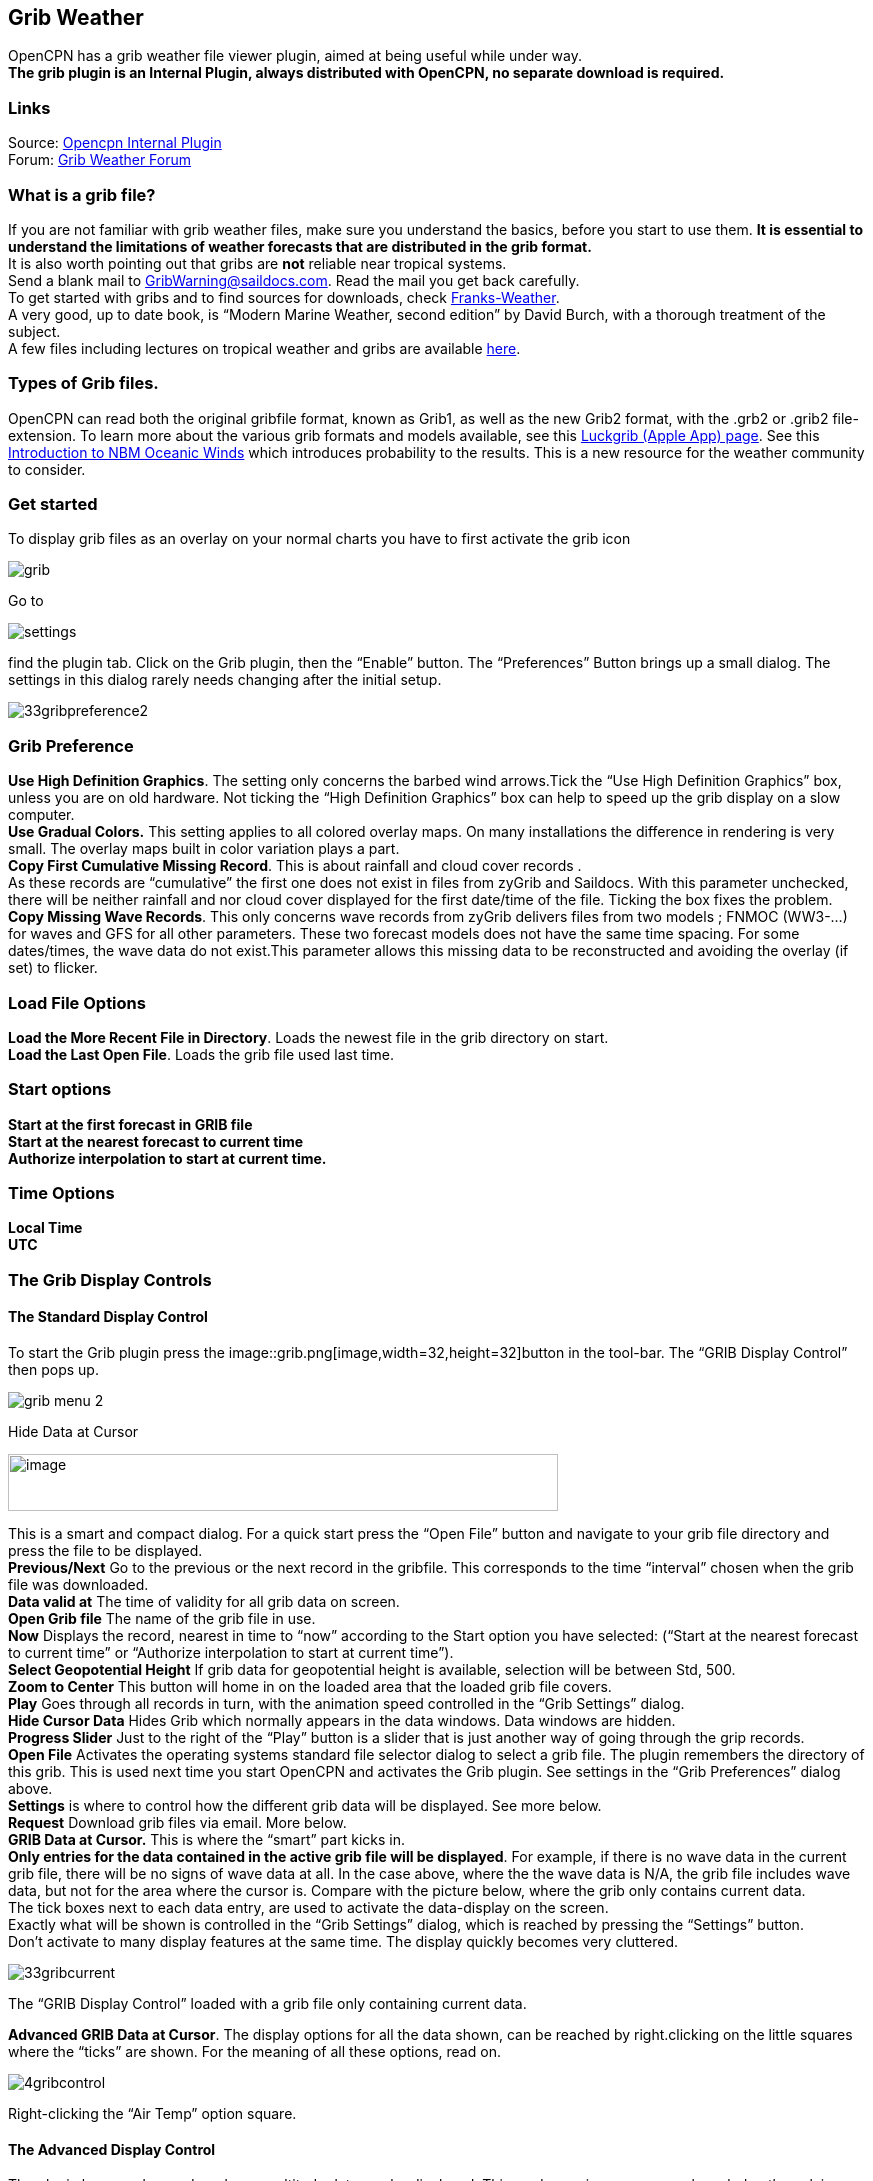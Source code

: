== Grib Weather

OpenCPN has a grib weather file viewer plugin, aimed at being useful
while under way. +
*The grib plugin is an Internal Plugin, always distributed with OpenCPN,
no separate download is required.*

=== Links

Source: https://github.com/OpenCPN/OpenCPN/tree/master/plugins[Opencpn
Internal Plugin] +
Forum:
http://www.cruisersforum.com/forums/f134/new-grib-presentation-100414.html[Grib
Weather Forum]

=== What is a grib file?

If you are not familiar with grib weather files, make sure you
understand the basics, before you start to use them. *It is essential to
understand the limitations of weather forecasts that are distributed in
the grib format.* +
It is also worth pointing out that gribs are *not* reliable near
tropical systems. +
Send a blank mail to GribWarning@saildocs.com. Read the mail you get
back carefully. +
To get started with gribs and to find sources for downloads, check
http://weather.mailasail.com/Franks-Weather/Grib-Files-Getting-And-Using[Franks-Weather]. +
A very good, up to date book, is “Modern Marine Weather, second edition”
by David Burch, with a thorough treatment of the subject. +
A few files including lectures on tropical weather and gribs are
available http://www.pangolin.co.nz/jetsam-index[here].

=== Types of Grib files.

OpenCPN can read both the original gribfile format, known as Grib1, as
well as the new Grib2 format, with the .grb2 or .grib2 file-extension.
To learn more about the various grib formats and models available, see
this http://luckgrib.com/blog/2018/08/24/nbm-announce.html[Luckgrib
(Apple App) page]. See this
http://luckgrib.com/tutorials/2018/08/24/nbm-oceanic.html[Introduction
to NBM Oceanic Winds] which introduces probability to the results. This
is a new resource for the weather community to consider.

=== Get started

To display grib files as an overlay on your normal charts you have to
first activate the grib icon

image::grib.png[]


Go to 

image::settings.png[]


find the plugin tab. Click on the Grib plugin, then the “Enable” button. The
“Preferences” Button brings up a small dialog. The settings in this
dialog rarely needs changing after the initial setup. +

image::33gribpreference2.png[]

=== Grib Preference

*Use High Definition Graphics*. The setting only concerns the barbed
wind arrows.Tick the “Use High Definition Graphics” box, unless you are
on old hardware. Not ticking the “High Definition Graphics” box can help
to speed up the grib display on a slow computer. +
*Use Gradual Colors.* This setting applies to all colored overlay maps.
On many installations the difference in rendering is very small. The
overlay maps built in color variation plays a part. +
*Copy First Cumulative Missing Record*. This is about rainfall and cloud
cover records . +
As these records are “cumulative” the first one does not exist in files
from zyGrib and Saildocs. With this parameter unchecked, there will be
neither rainfall and nor cloud cover displayed for the first date/time
of the file. Ticking the box fixes the problem. +
*Copy Missing Wave Records*. This only concerns wave records from zyGrib
delivers files from two models ; FNMOC (WW3-…) for waves and GFS for all
other parameters. These two forecast models does not have the same time
spacing. For some dates/times, the wave data do not exist.This parameter
allows this missing data to be reconstructed and avoiding the overlay
(if set) to flicker. +

=== Load File Options

*Load the More Recent File in Directory*. Loads the newest file in the
grib directory on start. +
*Load the Last Open File*. Loads the grib file used last time. +

=== Start options

*Start at the first forecast in GRIB file* +
*Start at the nearest forecast to current time* +
*Authorize interpolation to start at current time.* +

=== Time Options

*Local Time* +
*UTC* +

=== The Grib Display Controls

==== The Standard Display Control

To start the Grib plugin press the
image::grib.png[image,width=32,height=32]button
in the tool-bar. The “GRIB Display Control” then pops up.

image::grib-menu-2.png[]

Hide Data at Cursor

image::girb-hide-data.png[image,width=550,height=57]

This is a smart and compact dialog. For a quick start press the “Open
File” button and navigate to your grib file directory and press the file
to be displayed. +
*Previous/Next* Go to the previous or the next record in the gribfile.
This corresponds to the time “interval” chosen when the grib file was
downloaded. +
*Data valid at* The time of validity for all grib data on screen. +
*Open Grib file* The name of the grib file in use. +
*Now* Displays the record, nearest in time to “now” according to the
Start option you have selected: (“Start at the nearest forecast to
current time” or “Authorize interpolation to start at current time”). +
*Select Geopotential Height* If grib data for geopotential height is
available, selection will be between Std, 500. +
*Zoom to Center* This button will home in on the loaded area that the
loaded grib file covers. +
*Play* Goes through all records in turn, with the animation speed
controlled in the “Grib Settings” dialog. +
*Hide Cursor Data* Hides Grib which normally appears in the data
windows. Data windows are hidden. +
*Progress Slider* Just to the right of the “Play” button is a slider
that is just another way of going through the grip records. +
*Open File* Activates the operating systems standard file selector
dialog to select a grib file. The plugin remembers the directory of this
grib. This is used next time you start OpenCPN and activates the Grib
plugin. See settings in the “Grib Preferences” dialog above. +
*Settings* is where to control how the different grib data will be
displayed. See more below. +
*Request* Download grib files via email. More below. +
*GRIB Data at Cursor.* This is where the “smart” part kicks in. +
*Only entries for the data contained in the active grib file will be
displayed*. For example, if there is no wave data in the current grib
file, there will be no signs of wave data at all. In the case above,
where the the wave data is N/A, the grib file includes wave data, but
not for the area where the cursor is. Compare with the picture below,
where the grib only contains current data. +
The tick boxes next to each data entry, are used to activate the
data-display on the screen. +
Exactly what will be shown is controlled in the “Grib Settings” dialog,
which is reached by pressing the “Settings” button. +
Don't activate to many display features at the same time. The display
quickly becomes very cluttered.

image::33gribcurrent.png[]

The “GRIB Display Control” loaded with a grib file only containing
current data.

*Advanced GRIB Data at Cursor*. The display options for all the data
shown, can be reached by right.clicking on the little squares where the
“ticks” are shown. For the meaning of all these options, read on.

image::4gribcontrol.png[]

Right-clicking the “Air Temp” option square.

==== The Advanced Display Control

The plugin has an advanced mode were altitude data can be displayed.
This mode requires some more knowledge than plain gribs. +
A good start is to read
*http://vos.noaa.gov/MWL/dec_08/milibar_chart.shtml["Mariner's Guide to
the 500--Millibar Chart"].* +
If a grib file includes altitude data, the control will automatically
include more options. See below.

image::500mb.png[]

If the dialog looks normal except for an extra selection box under “GRIB
Data at Cursor”, like this,

image::std-grib.png[]

then the grib file contains altitude data. Selecting one of the
altitudes, for example 500, changes the dialog to what you see above. +
The advanced data are displayed against a yellow background. +
*Wind*. These are the wind data valid for the selected altitude level. +
*Grib Data at 500 hPa*. The values at the selected level.

=== Pressure Isobar Numbers - Short & Long

Right click on Pressure and select what you want.

image::grib-pressure-isobar-numbers-short-long.png[]

=== Weather Tables

Once a grib file is loaded in the current session, the “Weather table”
appears in the right click menu.

image::33wxtable.png[]


Click the entry, and a Weather Table, valid at the cursor point, pops
up. All available data in the current grib file, for the whole time
span, are shown.

image::grib-table-arrows.png[]

*NOTE:* To change the Wind & Wave Arrows to Degrees, just hit the *Dir*
switch.

image::grib-table-degrees.png[]

==== Settings

…controls how the grib files are displayed on the screen, and units used
in the Grib Display control. Things like overlay colors, animation time
interval and speed and much more. The basic dialog looks like this.

*Typical DATA TAB*

image::grib-settings-data-wind-gust.png[]

Note the Fixed or Minimum Spacing (pixels) selection. This is a typical
setting.

*Typical GUI TAB* 

image::grib-settings-data-waves-gui.png[]

*Typical PLAYBACK TAB*

image::grib-settings-data-waves-playback.png[]

image::grib-settings-bottom-slider.png[]

==== Playback

The Loop Mode controls what happens when “Play” is pressed in the Grib
Display Control.

*Loop Mode*. Sets the “Play” function into a loop mode. Otherwise,
playback will stop when reaching the end of the file. +
*Loop Start*. Were to start the loop. The option “Current time forecast”
makes sure that only data now or in the future are shown +
*Updates per Second.* Controls the speed of “play”. +
*Loop Start*. The loop can start either at the start of the grib file or
from the current time forecast. +
*Interpolate between gribs*. If you select this option, you will be able
to choose your own time interval, but you have to consider that it can
decrease data accuracy. To remind you, this info will pop up. +

image::33gribinterpolation.png[image,width=477,height=165] +
*Time Interval*. This is the time interval used for interpolation. The
entry is only visible if “Interpolate between gribs” is ticked. This is
connected tho the chosen time interval when requesting a grib file. +

==== Display

The lower part of the Grib Settings Dialog, under the Display heading is
really 10 different controls. The controls are activated by the choosing
one of the items in the selection menu below.

image::4gribdisplaychoices.png[]

Many of the entries are repeated, so let&#39;s first have a closer look
at the the most important one, the Wind. Entries on the same line are
connected.

image::grib-settings-data-wind.png[]

image::grib-settings-bottom-slider.png[]

*Units* refers to the choice of units for the selected record. +
For wind speed the choices are.

image::33gribunits.png[]

*Barbed Arrows* Display the traditional barbed arrows, showing wind
direction and wind speed. +
*Range* refers to the distance between displayed arrows (not working
3.3.1117). +
*Default Color/Controlled Colors* Default is dark brown while
“Controlled” varies from blue for very light winds to red for very
strong winds. +

image::4gribcontroledcolours.png[image,width=300,height=187] +
*Always visible* This option only exists for “Wind” and “Pressure”. When
ticked the object is shown regardless of what is ticked in the “Settings
Control”. The idea is to be able to Show wind and/or pressure at the
same time as other options. Use with Rainfall, for example, to help
identifying fronts. +
*Display Isotachs* shows contour lines connecting points with the same
wind speed. +
*Spacing* controls which wind speed Isotachs will be shown. Use knots
for units and 10 for spacing and isotach contours will be shown at 10
kts, 20kts and so on. +
*OverlayMap* Depending on your system capability,if you use “Accelerated
Graphics (OpenGL)” (see General Options/Display/Advanced), the overlay
will be visible at all scales. But if you don't, the overlay will only
be visible at small scales. A small yellow pop up at the bottom left of
the screen will inform you. Zoom out to a scale of 1:13 millions, or
smaller to see them. +
*Colors* is another selection menu containing pre-set color schemes. The
idea is to use the scheme with the same name as the control, but this is
just a hint, nothing more.

image::33griboverlaycolors.png[]

*Numbers* shows the wind speed in small square boxes. *Minimum Spacing*
refers to the spacing between these boxes. +
*Particle Map* is a kind of animation of the wind field. It is created
by letting “particles”, or dots, move in the wind direction and leave a
trail. The trail is colored after the wind strength, and each particle
has a limited “life span”. +
The *Density* slider creates particle trails that are shorter but closer
together with increased value, which is the same as further to the
right. The particle Map below clearly shows a convergence zone with
stronger winds (red). This is probably a cold front. +
*Performance Warning*: Note that high density Particle Maps on Low
Powered Machines and Large Files may slow your machine to a crawl. First
test on small files.

image::particlemap.png[]

*Overlay Transparency* works as expected.

All the controls for Wind Gust, Rainfall and Cloud Cover, have similar
entries; only the units differ.

image::grib-settings-data-wind-gust.png[]

image::grib-settings-bottom-slider.png[]

The pressure display has no overlays, only the options of isobars and
numbers. Overlay Transparency is redundant.

image::grib-settings-data-pressure.png[]

image::grib-settings-bottom-slider.png[]

Waves and Current have a more or less similar display. A Particle Map is
available for currents. See the descripion above for wind Particle Maps.
Once again different units. +
There is a choice between three different display arrows shown in two
sizes. +
If wave height, direction and wave period is present in the grib file it
will be displayed in the Display Control like this:

image::4gribcurrent_0.png[]

image::grib-settings-data-waves-data.png[]


image::grib-settings-bottom-slider.png[]


Air Temperature and Sea Temperature looks the same.

image::grib-settings-data-air-temperature.png[]

image::grib-settings-bottom-slider.png[]

Convective Available Potential Energy (CAPE) has these settings

image::grib-settings-data-cape.png[image,width=550,height=248]

image::grib-settings-bottom-slider.png[]

Altitude and Relative Humidity have a simple one choice entry.

==== The Grib-file Request Button

* Grib files can be requested directly from the plugin. The request is
in the form of an email to SailDocs or ZyGrib. The requested grib file
is also delivered via email as an attachment.
* The area for which data is requested defaults to the area visible on
the screen, but the request area can be selected by other means as well.
See more below.
* It's possible to request gribs from 4 different Grib prediction models
when using Saildocs GFS, COAMPS, RTOFS and indirectly WW3. When you
request “Waves” in GFS, Saildocs merge wavedata from WW3 into the
delivered grib.
* The ZyGrib option can only deliver GFS gribs, which is the “standard”
model for gribs.
* RTOFS gribs only contains current and water temperature data.
* COAMPS delivers wind and pressure with a higher resolution than GFS
* The minimum times between grib records are 3h for GFS and 6h for
COAMPS & RTOFS.
* GFS can be requested for 8 days ahead. An extended GFS request up to
16 days ahead is possible. This warning will pop up.

image::33gfs16.png[]

The same value for COAMPS is 3 days and RTOFS 6 days. +

There are two layouts of this dialog, depending on whether it is a
request to SaiDocs or to ZyGrib. Some alternatives are only available
from SailDocs, and some are only available from zyGrib. Alternatives not
available are grayed out.

===== SailDocs Request Form

image::grib-settings-message-saildocs.png[]

Compose the request by picking parameters and data. Not all data are
available for all choices of parameters. +
For example, in the picture above “Wind Gusts” and “Current” are grayed
out, as the are not available with GFS from SailDocs. +
When selecting *“Moving Grib”* the dialog expands and makes it possible
to choose a speed and course. The selected grib forecast area will move,
using these values, for each grib interval. The idea behind this is to
minimize the download while still covering a longer passage. +
Moving grib files are incompatible with interpolation, so if a “moving
file” is detected a warning is displayed. Interpolation, if set is
deactivated, but only for moving file, the settings as such, are not
modified. +
*Resolution* The choices are 0.5, 1.0 or 2.0. A recent upgrade to gribs
makes it possible to download even 0.25&deg; resolution. This is not yet
an alternative in the plugin and requires editing the email manually
before sending. In the picture above …|0.5,0.5|… should instead look
like …|0.25,0.25|… +
The default geographical coverage of the requested grib file is the area
you can see on the screen. A manual Selection Mode is also available. +
When the *Area Selection* → Manual Selection box is ticked the dialog
expands +

image::4gribareaselection.png[]

Choose the limiting Latitude and Longitude for the grib-file manually or
press “Start graphic Sel.” button.

image::4gribgraph-selection.png[]

Press the left mouse-button and draw a rectangle around the required
area.

When selecting *“Pressure Altitude”* and the GFS forecast model, the
dialog expands and makes it possible to choose forecasts for different
altitude levels. The SailDocs dialog only supports the 500 mb altitude,
while zyGrib suports all options. +
When you are ready press *_“Send”_*. +
This message will show in the “Mail” window instead of the “send”
request: +

[source,code]
----
   Your request is ready. An email is prepared in your email environment.
   You have just to verify and send it...
   Save or Cancel to finish...or Continue...
----

 +
As stated, a mail is composed for you and ready to send with your normal
mailing program. +
This is the standard way of getting a new grib in Windows and Linux.
(Mac ??) +

To get a grib, just press *_“Send”_*, and wait for a return mail. +
 +

===== zyGrib Request Form

 +
Note that the Login is longer the first page of the website. The URL for
the login is http://www.zygrib.org/index.php?page=gribauto This is where
you login to recieve the special code that allows download for two
months. +
image::grib-settings-message-zygrib.png[image,width=550,height=692] +

==== Configuration of Default Email Server

If after hitting “Send”, the “Mail” window shows this message, instead
of the “send” request:

[source,code]
----
 Request can't be sent. Please verify your email system parameters.
 You should also have a look at your log file.
 Save or Cancel to finish...
----

Configuration of the user's default Mail Server for the particular
Operating System is required.

*There is an advanced alternative* for Mac OSX, Linux (and BSD). Install
and configure a mail server. Instructions are on the
link:grib_weather/mail_servers.html[Grib Weather Mail Servers Page].
Following these instructions to enable the mail server will enable
automatic transmission of a grib request to SailDocs.

After installing and configuring a mail server, there is one more step.
Open “opencpn.conf” and add the line below. As always, do not run
OpenCPN when editing opencpn.conf.

[source,code]
----
   [PlugIns/GRIB]\\
   SendMailMethod=1
----

Setting “SendMailMethod” to “0” restores the default. +

==== ZyGrib Server Registration

When ZyGrib is selected as the download server, there are User and Code
fields that can be completed. This requires subscription or registration
to the ZyGrib Forum.

ZyGrib allows registration to the zyGrib forum and permits use of the
user/password to obtain a two month code for registered zyGrib
downloads. Limitations: Maximum 16 emails per user and per 24 hours.
Maximum size of 4 MB per grib file.

* http://www.zygrib.org/index.php?page=gribauto&mode=form[Request by
Internet]
* http://zygrib.org/index.php?page=gribauto&mode=mail[Gribs by Email]
* http://www.zygrib.org/index.php?page=gribauto[Code Generator]
* http://zygrib.org/forum/index.php?sid=961889a5354269828e9d83eb33007c99[Forum]

==== Load two Grib Files Concurrently (Wind + Current)

Combine separate Saildocs GFS Wind + RTOFS Current grib files. (Note:
Only applies to OpenCPN v4.2.x and forward) +
Using Windows, Click on the “Open a File” to browse grib file.

. Highlight two grib files (Ctrl and pick the two files with a mouse
left click.)
. The pick Open and the two grib files will be opened.
. Both grib files will be used by Weather_routing.
. In grib_pi settings I always use the “Current” “Proportional Arrow”
. Refer to link:../weather/weather_routing.html[Weather_Routing_pi: Two
Grib Files (Wind + Current)]

image::saildocscurrent.jpg[]

==== More to know

There are many aspects to the use of grib files which lead to the use of
other companion programs or plugins. +

* http://www.zygrib.org/index.php?page=abstract_en[ZyGrib] is a free and
open-source software (FOSS) dedicated grib viewer. Grib files can be
downloaded by ZyGrib and then opened in OpenCPN.
* https://opengribs.org/en/gribs[Opengrib] Other sources of gribs, also
a grib server.http://openskiron.org/en/[Download Mediterranean Grib
Files]
* link:../../toolbar_buttons/route_mark_manager/weather_routing.html[Weather-Routing]
tools use Grib_pi and Grib data to create optimized routing based on
boat performance files.
* link:../weather/weather_routing.html[Weather Routing Plugin] OpenCPN
has an excellent weather_routing plugin which works in concert with
grib_pi and climatology_pi concurrently, so that grib files are extended
by Climatology's monthly averages for planning long voyages.
* http://wiki.virtual-loup-de-mer.org/index.php/QtVlm/en[QtVlm], is
another FOSS weather routing program, combines a grib file with boat
polar data, and produces an optimized route.

These are very good tools to use in routing decisions, but they all have
the same limitations as all grib-data.

==== Grib File Notes & WARNINGS

(These notes are from the SailDocs Grib Server)

This grib file is extracted from a computer forecast model. While such
computer data can provide useful guidance for general wind flow, there
are limitations which must be understood.

What you are receiving is a weather prediction generated by a computer
run by NOAA/NCEP (GFS, WW3 models) or the US Navy (comaps, nogaps) and
downloaded and processed by Saildocs (a service of Sailmail).

The network is complex, and any computer network is subject to hardware
and software failures or human error which can effect accuracy or
availability of data.

. In particular, if our servers were not able to download a current data
file then the grib-file may be based on old data. The file information
is shown above and also contained in the file itself. Also remember that
grib data is not reviewed by forecasters before being made available.
. You are getting a small part of the raw model data that the
forecasters themselves use when writing a forecast, and it is your
responsibility to make sure that the data is consistent with your local
conditions and with the professionally-generated forecasts (e.g. text
bulletins and weather-fax charts).
. Grib data also has limitations along shore, where local effects often
dominate and may not be adequately modeled.
. In addition these models cannot provide adequate prediction for
* tropical systems,
* frontal activity or convergence zones.
* For example, while global models can provide useful data on the likely
track of hurricanes, they grossly underestimate the strength of
hurricanes because of their small size compared to the model grid.
. For hurricane/cyclone forecasts, carefully monitor the appropriate
warning messages and do not rely on grib data from any source.

Grib data can provide useful guidance not available elsewhere.
Understand the limitations and use the data carefully. Grib data should
be considered supplemental to other forecasts, and not be relied upon in
lieu of professionally-generated charts or forecasts.
